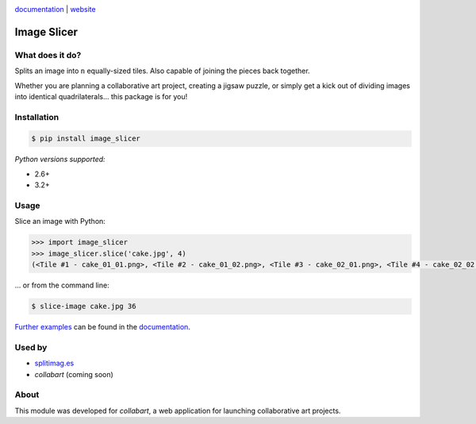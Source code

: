 .. image:: https://badge.fury.io/py/image_slicer.png
    :target: http://badge.fury.io/py/image_slicer

.. image :: https://pypip.in/d/image_slicer/badge.png
    :target: https://crate.io/packages/image_slicer
    :alt: Downloads

.. image:: https://secure.travis-ci.org/samdobson/image_slicer.png
    :target: http://travis-ci.org/samdobson/image_slicer

.. image:: https://coveralls.io/repos/samdobson/image_slicer/badge.png
    :target: https://coveralls.io/r/samdobson/image_slicer

documentation_ | website_


Image Slicer
============

What does it do?
----------------

Splits an image into ``n`` equally-sized tiles. Also capable of joining the pieces back together.

Whether you are planning a collaborative art project, creating a jigsaw puzzle, or simply get a kick out of dividing images into identical quadrilaterals... this package is for you!

Installation
------------

.. code-block:: bash

	$ pip install image_slicer

*Python versions supported:*

* 2.6+
* 3.2+

Usage
-----

Slice an image with Python:

.. code-block:: python

	>>> import image_slicer
	>>> image_slicer.slice('cake.jpg', 4)
	(<Tile #1 - cake_01_01.png>, <Tile #2 - cake_01_02.png>, <Tile #3 - cake_02_01.png>, <Tile #4 - cake_02_02.png>)


... or from the command line:

.. code-block:: bash

	$ slice-image cake.jpg 36

`Further examples`_ can be found in the documentation_.

Used by
-------

* splitimag.es_
* *collabart* (coming soon)

About
-----

This module was developed for *collabart*, a web application for launching collaborative art projects.

.. _splitimag.es: http://splitimag.es
.. _Further examples: https://image-slicer.readthedocs.org/en/latest/examples/
.. _documentation: https://image-slicer.readthedocs.org/en/latest/
.. _website: http://samdobson.github.io/image_slicer

